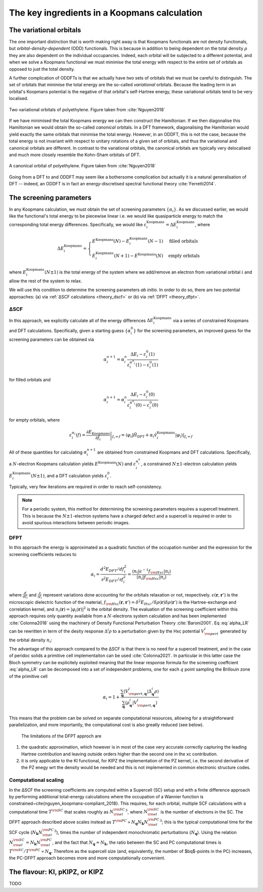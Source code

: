 .. _theory_ingredients:

The key ingredients in a Koopmans calculation
=============================================

.. _theory_vorbs_vs_corbs:

The variational orbitals
------------------------
The one important distinction that is worth making right away is that Koopmans functionals are not density functionals, but *orbital-density-dependent* (ODD) functionals. This is because in addition to being dependent on the total density :math:`\rho` they are also dependent on the individual occupancies. Indeed, each orbital will be subjected to a different potential, and when we solve a Koopmans functional we must minimise the total energy with respect to the entire set of orbitals as opposed to just the total density.

A further complication of ODDFTs is that we actually have *two* sets of orbitals that we must be careful to distinguish. The set of orbitals that minimise the total energy are the so-called *variational* orbitals. Because the leading term in an orbital's Koopmans potential is the negative of that orbital's self-Hartree energy, these variational orbitals tend to be very localised.

.. figure:: figures/fig_nguyen_variational_orbital.png
   :width: 400
   :align: center
   :alt: Two variational orbitals of polyethylene

   Two variational orbitals of polyethylene. Figure taken from :cite:`Nguyen2018`

If we have minimised the total Koopmans energy we can then construct the Hamiltonian. If we then diagonalise this Hamiltonian we would obtain the so-called *canonical* orbitals. In a DFT framework, diagonalising the Hamiltonian would yield exactly the same orbitals that minimise the total energy. However, in an ODDFT, this is not the case, because the total energy is not invariant with respect to unitary rotations of a given set of orbitals, and thus the variational and canonical orbitals are different. In contrast to the variational orbitals, the canonical orbitals are typically very delocalised and much more closely resemble the Kohn-Sham orbitals of DFT. 

.. figure:: figures/fig_nguyen_canonical_orbital.png
   :width: 400
   :align: center
   :alt: a canonical orbital of polyethylene

   A canonical orbital of polyethylene. Figure taken from :cite:`Nguyen2018`

Going from a DFT to and ODDFT may seem like a bothersome complication but actually it is a natural generalisation of DFT -- indeed, an ODDFT is in fact an energy-discretised spectral functional theory :cite:`Ferretti2014`.

.. _theory_screening:

The screening parameters
------------------------
In any Koopmans calculation, we must obtain the set of screening parameters :math:`\{\alpha_i\}`. As we discussed earlier, we would like the functional's total energy to be piecewise linear i.e. we would like quasiparticle energy to match the corresponding total energy differences. Specifically, we would like :math:`\varepsilon^\text{Koopmans}_i = \Delta E^\text{Koopmans}_i`, where

.. math::

   \Delta E^\text{Koopmans}_i =
   \begin{cases}
      E^\text{Koopmans}(N) - E^\text{Koopmans}_i(N-1)
      & \text{filled orbitals}\\
      E^\text{Koopmans}_i(N+1) - E^\text{Koopmans}(N)
      & \text{empty orbitals}
   \end{cases}

where :math:`E^\text{Koopmans}_i(N\pm1)` is the total energy of the system where we add/remove an electron from variational orbital :math:`i` and allow the rest of the system to relax.

We will use this condition to determine the screening parameters `ab initio`. In order to do so, there are two potential approaches: (a) via :ref:`ΔSCF calculations <theory_dscf>` or (b) via :ref:`DFPT <theory_dfpt>`.

.. _theory_dscf:

ΔSCF
^^^^

In this approach, we explicitly calculate all of the energy differences :math:`\Delta E_i^\text{Koopmans}` via a series of constrained Koopmans and DFT calculations. Specifically, given a starting guess :math:`\{\alpha^0_i\}` for the screening parameters, an improved guess for the screening parameters can be obtained via

.. math::

   \alpha^{n+1}_i =
   \alpha^n_i \frac{\Delta E_i - \varepsilon_{i}^0(1)}{\varepsilon_{i}^{\alpha^n_i}(1) - \varepsilon_{i}^0(1)}

for filled orbitals and

.. math::

   \alpha^{n+1}_i =
   \alpha^n_i \frac{\Delta E_i - \varepsilon_{i}^0(0)}{\varepsilon_{i}^{\alpha^n_i}(0) - \varepsilon_{i}^0(0)}

for empty orbitals, where

.. math::

   \varepsilon_{i}^{\alpha_i}(f) = \left.\frac{\partial E_\text{Koopmans}}{\partial f_i}\right|_{f_i = f} = \left.\langle \varphi_i|\hat H_\text{DFT} + \alpha_i \hat v_i^\mathrm{Koopmans}|\varphi_i \rangle\right|_{f_i = f}

All of these quantities for calculating :math:`\alpha^{n+1}_i` are obtained from constrained Koopmans and DFT calculations. Specifically, a :math:`N`-electron Koopmans calculation yields :math:`E^\text{Koopmans}(N)` and :math:`\varepsilon^{\alpha_i^n}_i`, a constrained :math:`N \pm 1`-electron calculation yields :math:`E^\text{Koopmans}_i(N \pm 1)`, and a DFT calculation yields :math:`\varepsilon_i^0`.

Typically, very few iterations are required in order to reach self-consistency.

.. note::

   For a periodic system, this method for determining the screening parameters requires a supercell treatment. This is because the :math:`N \pm 1`-electron systems have a charged defect and a supercell is required in order to avoid spurious interactions between periodic images.

.. _theory_dfpt:

DFPT
^^^^
In this approach the energy is approximated as a quadratic function of the occupation number and the expression for the screening coefficients reduces to

.. math::  \alpha_i = \frac{d^2E_{DFT}/df_i^2}{\partial^2 E_{DFT}/\partial f_i^2} = \frac{\langle n_i | \epsilon^{-1} f_{\rm Hxc} | n_i \rangle}{\langle n_i | f_{\rm Hxc} | n_i \rangle} 

where :math:`\frac{d}{df_i}` and :math:`\frac{\partial}{\partial f_i}` represent variations done accounting for the orbitals relaxation or not, respectively. 
:math:`\epsilon(\mathbf{r},\mathbf{r}')` is the microscopic dielectric function of the material, 
:math:`f_{\rm Hxc}(\mathbf{r},\mathbf{r}') = \delta^2 E_{Hxc}/ \delta \rho(\mathbf{r})\delta \rho(\mathbf{r}')` is the Hartree-exchange and correlation kernel,
and :math:`n_i(\mathbf{r})=|\varphi_i(\mathbf{r})|^2` is the orbital density. The evaluation of the screening coefficient within this approach requires only 
quantity available from a :math:`N`-electrons system calculation and has been implemented :cite:`Colonna2018` using the machinery of Density Functional 
Perturbation Theory :cite:`Baroni2001`. Eq :eq:`alpha_LR` can be rewritten in term of the desity response :math:`\Delta^i \rho` to a perturbation given by the Hxc potential :math:`V^i_{\rm pert}` generated by the orbital density :math:`n_i`:

.. math:: \alpha_i = 1 + \frac{\langle V^{i}_{\rm pert} | \Delta^{i} \rho \rangle}{\langle n_{i} | V^{i}_{\rm pert} \rangle}
          :label: alpha_LR

The advantage of this approach compared to the ΔSCF is that there is no need for a supercell treatment, and in the 
case of peridoc solids a primitive cell implementaiton can be used :cite:`Colonna2021`. In particular in this latter 
case the Bloch symmetry can be explicitely exploited meaning that the linear response formula for the screening coeffcient 
:eq:`alpha_LR` can be decomposed into a set of independent problems, one for each :math:`q` point sampling the Brillouin 
zone of the primitive cell

.. math::  \alpha_{i} =  1 + \frac{\sum_{\mathbf{q}} \langle V^{i}_{{\rm pert},\mathbf{q}} | \Delta^{i}_{\mathbf{q}}\rho \rangle} {\sum_{\mathbf{q}} \langle \rho^{i}_{\mathbf{q}} | V^{i}_{{\rm pert}, \mathbf{q}} \rangle}

This means that the problem can be solved on separate computational resources, allowing for a straightforward parallelization, and more 
importantly, the computational cost is also greatly reduced (see below).

 The limitations of the DFPT approch are

1. the quadratic approximation, which however is in most of the case very accurate correctly capturing the leading Hartree contribution and leaving outside 
   orders higher than the second one in the xc contribution. 
2. it is only applicable to the KI functional, for KIPZ the implementation of the PZ kernel, i.e. the second derivative of the PZ enegy wrt the density would 
   be needed and this is not implemented in common electronic structure codes. 


Computational scaling
^^^^^^^^^^^^^^^^^^^^^
In the ΔSCF the screening coefficients are computed within a Supercell (SC) setup and with a finite difference approach by performing
additional total-energy calculations where the occupation of a Wannier function is constrained~\cite{nguyen_koopmans-compliant_2018}. 
This requires, for each orbital, multiple SCF calculations with a computational time :math:`T^{\rm SC}` that scales roughly as :math:`{N_{\rm el}^{\rm SC}}^3`,
where :math:`N_{\rm el}^{\rm SC}` is the number of electrons in the SC. The DFPT approach described above scales instead as 
:math:`T^{\rm PC} \propto N_{\mathbf{q}} N_{\mathbf{k}} {N_{\rm el}^{\rm PC}}^3`; this is the typical computational time for the SCF cycle 
(:math:`N_{\mathbf{k}} {N_{\rm el}^{\rm PC}}^3`), times the number of independent monochromatic perturbations (:math:`N_{\mathbf{q}}`). Using 
the relation :math:`N_{\rm el}^{\rm SC}=N_{\mathbf{k}}N_{\rm el}^{\rm PC}`, and the fact that :math:`N_{\mathbf{q}}=N_{\mathbf{k}}`, the ratio between the 
SC and PC computational times is :math:`T^{\rm SC}/T^{\rm PC} \propto N_{\mathbf{q}}`. Therefore as the supercell size (and, equivalently, 
the number of $\bq$-points in the PC) increases, the PC-DFPT approach becomes more and more computationally convenient.

The flavour: KI, pKIPZ, or KIPZ
-------------------------------
TODO
